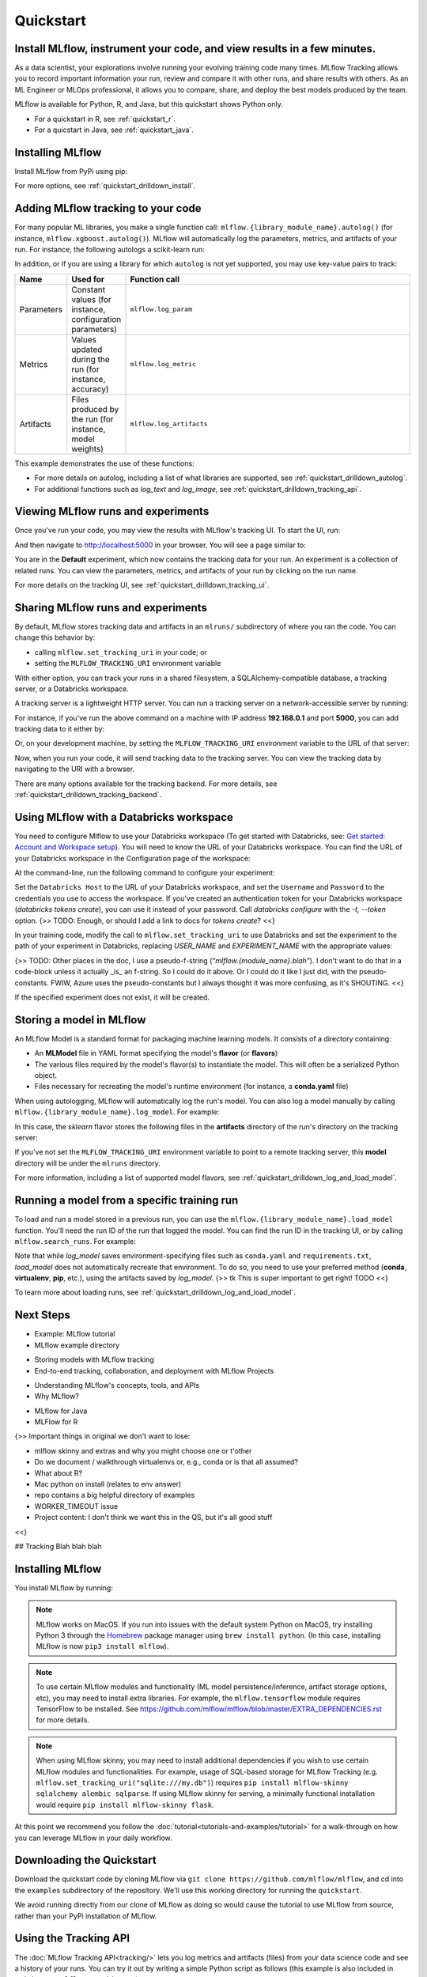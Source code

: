 .. _quickstart:

Quickstart
==========

Install MLflow, instrument your code, and view results in a few minutes.
--------------------------------------------------------------------------------

As a data scientist, your explorations involve running your evolving training code many times. MLflow Tracking allows you to record important information your run, review and compare it with other runs, and share results with others. As an ML Engineer or MLOps professional, it allows you to compare, share, and deploy the best models produced by the team. 

.. image:: _static/images/quickstart_mlflow_tracking_overview.png
    :width: 800px
    :align: center

MLflow is available for Python, R, and Java, but this quickstart shows Python only.

- For a quickstart in R, see :ref:`quickstart_r`.
- For a quicstart in Java, see :ref:`quickstart_java`.
  

Installing MLflow
-----------------

Install MLflow from PyPi using pip:

.. code-section::

    .. code-block:: shell

        pip install mlflow

For more options, see :ref:`quickstart_drilldown_install`. 

Adding MLflow tracking to your code
-----------------------------------

For many popular ML libraries, you make a single function call: ``mlflow.{library_module_name}.autolog()`` (for instance, ``mlflow.xgboost.autolog()``). MLflow will automatically log the parameters, metrics, and artifacts of your run. For instance, the following autologs a scikit-learn run:

.. code-section::

    .. code-block:: python

        import mlflow

        from sklearn.model_selection import train_test_split
        from sklearn.datasets import load_diabetes
        from sklearn.ensemble import RandomForestRegressor

        mlflow.sklearn.autolog()

        db = load_diabetes()
        X_train, X_test, y_train, y_test = train_test_split(db.data, db.target)

        # Create and train models.
        rf = RandomForestRegressor(n_estimators=100, max_depth=6, max_features=3)
        rf.fit(X_train, y_train)

        # Use the model to make predictions on the test dataset.
        predictions = rf.predict(X_test)

In addition, or if you are using a library for which ``autolog`` is not yet supported, you may use key-value pairs to track:

.. list-table::
   :widths: 10 10 80 
   :header-rows: 1

   * - Name
     - Used for
     - Function call
   * - Parameters
     - Constant values (for instance, configuration parameters)
     - ``mlflow.log_param``
   * - Metrics
     - Values updated during the run (for instance, accuracy)
     - ``mlflow.log_metric``
   * - Artifacts
     - Files produced by the run (for instance, model weights)
     - ``mlflow.log_artifacts``

This example demonstrates the use of these functions:

.. code-section::
    .. code-block:: python

        import os
        from random import random, randint
        from mlflow import log_metric, log_param, log_artifacts

        if __name__ == "__main__":
            # Log a parameter (key-value pair)
            log_param("config_value", randint(0, 100))

            # Log a metric; metrics can be updated throughout the run
            log_metric("accuracy", random() / 2.0)
            log_metric("accuracy", random() + 0.1)
            log_metric("accuracy", random() + 0.2)

            # Log an artifact (output file)
            if not os.path.exists("outputs"):
                os.makedirs("outputs")
            with open("outputs/test.txt", "w") as f:
                f.write("hello world!")
            log_artifacts("outputs")

- For more details on autolog, including a list of what libraries are supported, see :ref:`quickstart_drilldown_autolog`. 
- For additional functions such as `log_text` and `log_image`, see :ref:`quickstart_drilldown_tracking_api`.

Viewing MLflow runs and experiments
-----------------------------------

Once you've run your code, you may view the results with MLflow's tracking UI. To start the UI, run:

.. code-section::

    .. code-block:: shell

        mlflow ui

And then navigate to http://localhost:5000 in your browser. You will see a page similar to:

.. image:: _static/images/quickstart_ui_screenshot.png
    :width: 800px
    :align: center
.. 

You are in the **Default** experiment, which now contains the tracking data for your run. An experiment is a collection of related runs. You can view the parameters, metrics, and artifacts of your run by clicking on the run name. 

For more details on the tracking UI, see :ref:`quickstart_drilldown_tracking_ui`.

Sharing MLflow runs and experiments
-----------------------------------

By default, MLflow stores tracking data and artifacts in an ``mlruns/`` subdirectory of where you ran the code. You can change this behavior by:

- calling ``mlflow.set_tracking_uri`` in your code; or
- setting the ``MLFLOW_TRACKING_URI`` environment variable 

With either option, you can track your runs in a shared filesystem, a SQLAlchemy-compatible database, a tracking server, or a Databricks workspace.

A tracking server is a lightweight HTTP server. You can run a tracking server on a network-accessible server by running:

.. code-section::

    .. code-block:: shell

        mlflow server

For instance, if you've run the above command on a machine with IP address **192.168.0.1** and port **5000**, you can add tracking data to it either by:

.. code-section:: 

    .. code-block:: python

        mlflow.set_tracking_uri("http://192.168.0.1:5000")
        mlflow.autolog() # Or other tracking functions
        
Or, on your development machine, by setting the ``MLFLOW_TRACKING_URI`` environment variable to the URL of that server:

.. code-section::

    .. code-block:: shell

        export MLFLOW_TRACKING_URI=http://192.168.0.1:5000

Now, when you run your code, it will send tracking data to the tracking server. You can view the tracking data by navigating to the URI with a browser.

There are many options available for the tracking backend. For more details, see :ref:`quickstart_drilldown_tracking_backend`.


Using MLflow with a Databricks workspace
----------------------------------------

You need to configure Mlflow to use your Databricks workspace (To get started with Databricks, see: `Get started: Account and Workspace setup <https://docs.databricks.com/getting-started/index.html>`_). You will need to know the URL of your Databricks workspace. You can find the URL of your Databricks workspace in the Configuration page of the workspace:

.. image:: _static/images/quickstart_databricks_workspace_url.png
    :width: 800px
    :align: center

At the command-line, run the following command to configure your experiment: 

.. code-section::

    .. code-block:: shell

        databricks configure

Set the ``Databricks Host`` to the URL of your Databricks workspace, and set the ``Username`` and ``Password`` to the credentials you use to access the workspace. If you've created an authentication token for your Databricks workspace (`databricks tokens create`), you can use it instead of your password. Call `databricks configure` with the `-t, \--token` option. {>> TODO: Enough, or should I add a link to docs for `tokens create`? <<}

In your training code, modify the call to ``mlflow.set_tracking_uri`` to use Databricks and set the experiment to the path of your experiment in Databricks, replacing `USER_NAME` and `EXPERIMENT_NAME` with the appropriate values:

.. code-section::

    .. code-block:: python

        mlflow.set_tracking_uri("databricks")
        mlflow.set_experiment("/Users/USER_NAME/EXPERIMENT_NAME")

{>> TODO: Other places in the doc, I use a pseudo-f-string (`"mlflow.{module_name}.blah"`). I don't want to do that in a code-block unless it actually _is_ an f-string. So I could do it above. Or I could do it like I just did, with the pseudo-constants. FWIW, Azure uses the pseudo-constants but I always thought it was more confusing, as it's SHOUTING. <<}

If the specified experiment does not exist, it will be created.

Storing a model in MLflow
--------------------------

An MLflow Model is a standard format for packaging machine learning models. It consists of a directory containing:

* An **MLModel** file in YAML format specifying the model's **flavor** (or **flavors**)
* The various files required by the model's flavor(s) to instantiate the model. This will often be a serialized Python object. 
* Files necessary for recreating the model's runtime environment (for instance, a **conda.yaml** file)

When using autologging, MLflow will automatically log the run's model. You can also log a model manually by calling ``mlflow.{library_module_name}.log_model``. For example:

.. code-section::

    .. code-block:: python

        import mlflow

        from sklearn.model_selection import train_test_split
        from sklearn.datasets import load_diabetes
        from sklearn.ensemble import RandomForestRegressor

        db = load_diabetes()
        X_train, X_test, y_train, y_test = train_test_split(db.data, db.target)

        # Create and train models.
        rf = RandomForestRegressor(n_estimators=100, max_depth=6, max_features=3)
        rf.fit(X_train, y_train)

        # Use the model to make predictions on the test dataset.
        predictions = rf.predict(X_test)
        print(predictions)

        mlflow.sklearn.log_model(rf, "model")

In this case, the `sklearn` flavor stores the following files in the **artifacts** directory of the run's directory on the tracking server:

.. code-section:: 

    .. code-block:: shell

        model/
        |-- MLmodel
        |-- conda.yaml
        |-- model.pkl
        |-- python_env.yaml
        |-- requirements.txt

If you've not set the ``MLFLOW_TRACKING_URI`` environment variable to point to a remote tracking server, this **model** directory will be under the ``mlruns`` directory.

For more information, including a list of supported model flavors, see :ref:`quickstart_drilldown_log_and_load_model`.

Running a model from a specific training run
---------------------------------------------------------

To load and run a model stored in a previous run, you can use the ``mlflow.{library_module_name}.load_model`` function. You'll need the run ID of the run that logged the model. You can find the run ID in the tracking UI, or by calling ``mlflow.search_runs``. For example:

.. code-section::

    .. code-block:: python

        import mlflow

        from sklearn.model_selection import train_test_split
        from sklearn.datasets import load_diabetes

        db = load_diabetes()
        X_train, X_test, y_train, y_test = train_test_split(db.data, db.target)

        model = mlflow.sklearn.load_model("runs:/97f4e98c5f3645c8acd800cbddf5f6da/model")
        predictions = model.predict(X_test)
        print(predictions)

Note that while `log_model` saves environment-specifying files such as ``conda.yaml`` and ``requirements.txt``, `load_model` does not automatically recreate that environment. To do so, you need to use your preferred method (**conda**, **virtualenv**, **pip**, etc.), using the artifacts saved by `log_model`. {>> tk This is super important to get right! TODO <<}

To learn more about loading runs, see :ref:`quickstart_drilldown_log_and_load_model`.

Next Steps
----------
.. 
    First, code:

- Example: MLflow tutorial
- MLflow example directory

.. 
    Next tool: either Models or Projects

- Storing models with MLflow tracking
- End-to-end tracking, collaboration, and deployment with MLflow Projects

.. 
    More top-down-y stuff

- Understanding MLflow's concepts, tools, and APIs 
- Why MLflow?
  
.. 
    Java & R stuff

- MLflow for Java
- MLFlow for R
  
.. code-section::

    ---
    title: MLFlow tracking
    ---
    stateDiagram-v2
    direction LR
    Data --> Train
    Train --> Review
    Train --> Train
    Review --> Train
    Review --> Register
    Register --> Deploy
    Deploy --> Monitor

    Monitor --> Data 

    flowchart LR
    id4[(Datalake)]
    A[Data Prep] -->B[Train]
    B --> id1
    B --> B
    id1 --> C
    C[Review & Select]
    C --> id2
    C --> B
    id2 --> D[Deploy]
    D --> E[Monitor]
    E --> id4
    id4 --> A
    id1[(Tracking backend)]
    id2[(Model Registry)]
    
    
{>> Important things in original we don't want to lose:

- mlflow skinny and extras and why you might choose one or t'other
- Do we document / walkthrough virtualenvs or, e.g., conda or is that all assumed?
- What about R? 
- Mac python on install (relates to env answer)
- repo contains a big helpful directory of examples 
- WORKER_TIMEOUT issue 
- Project content: I don't think we want this in the QS, but it's all good stuff

<<}

.. _asdf:

## Tracking
Blah blah blah

Installing MLflow
-----------------

You install MLflow by running:

.. code-section::

    .. code-block:: shell

        # Install MLflow
        pip install mlflow

        # Install MLflow with extra ML libraries and 3rd-party tools
        pip install mlflow[extras]

        # Install a lightweight version of MLflow
        pip install mlflow-skinny

    .. code-block:: R

        install.packages("mlflow")

.. note::

    MLflow works on MacOS. If you run into issues with the default system Python on MacOS, try
    installing Python 3 through the `Homebrew <https://brew.sh/>`_ package manager using
    ``brew install python``. (In this case, installing MLflow is now ``pip3 install mlflow``).

.. note::

    To use certain MLflow modules and functionality (ML model persistence/inference,
    artifact storage options, etc), you may need to install extra libraries. For example, the
    ``mlflow.tensorflow`` module requires TensorFlow to be installed. See
    https://github.com/mlflow/mlflow/blob/master/EXTRA_DEPENDENCIES.rst for more details.

.. note::

    When using MLflow skinny, you may need to install additional dependencies if you wish to use
    certain MLflow modules and functionalities. For example, usage of SQL-based storage for
    MLflow Tracking (e.g. ``mlflow.set_tracking_uri("sqlite:///my.db")``) requires
    ``pip install mlflow-skinny sqlalchemy alembic sqlparse``. If using MLflow skinny for serving,
    a minimally functional installation would require ``pip install mlflow-skinny flask``.

At this point we recommend you follow the :doc:`tutorial<tutorials-and-examples/tutorial>` for a walk-through on how you
can leverage MLflow in your daily workflow.


Downloading the Quickstart
--------------------------
Download the quickstart code by cloning MLflow via ``git clone https://github.com/mlflow/mlflow``,
and cd into the ``examples`` subdirectory of the repository. We'll use this working directory for
running the ``quickstart``.

We avoid running directly from our clone of MLflow as doing so would cause the tutorial to
use MLflow from source, rather than your PyPi installation of MLflow.


Using the Tracking API
----------------------

The :doc:`MLflow Tracking API<tracking/>` lets you log metrics and artifacts (files) from your data
science code and see a history of your runs. You can try it out by writing a simple Python script
as follows (this example is also included in ``quickstart/mlflow_tracking.py``):

.. code-section::

    .. code-block:: python

        import os
        from random import random, randint
        from mlflow import log_metric, log_param, log_artifacts

        if __name__ == "__main__":
            # Log a parameter (key-value pair)
            log_param("param1", randint(0, 100))

            # Log a metric; metrics can be updated throughout the run
            log_metric("foo", random())
            log_metric("foo", random() + 1)
            log_metric("foo", random() + 2)

            # Log an artifact (output file)
            if not os.path.exists("outputs"):
                os.makedirs("outputs")
            with open("outputs/test.txt", "w") as f:
                f.write("hello world!")
            log_artifacts("outputs")

    .. code-block:: R

        library(mlflow)

        # Log a parameter (key-value pair)
        mlflow_log_param("param1", 5)

        # Log a metric; metrics can be updated throughout the run
        mlflow_log_metric("foo", 1)
        mlflow_log_metric("foo", 2)
        mlflow_log_metric("foo", 3)

        # Log an artifact (output file)
        writeLines("Hello world!", "output.txt")
        mlflow_log_artifact("output.txt")

Viewing the Tracking UI
-----------------------

By default, wherever you run your program, the tracking API writes data into files into a local
``./mlruns`` directory. You can then run MLflow's Tracking UI:

.. code-section::

    .. code-block:: shell

        mlflow ui

    .. code-block:: R

        mlflow_ui()

and view it at http://localhost:5000.

.. note::
    If you see message ``[CRITICAL] WORKER TIMEOUT`` in the MLflow UI or error logs, try using ``http://localhost:5000`` instead of ``http://127.0.0.1:5000``.


Running MLflow Projects
-----------------------

MLflow allows you to package code and its dependencies as a *project* that can be run in a
reproducible fashion on other data. Each project includes its code and a ``MLproject`` file that
defines its dependencies (for example, Python environment) as well as what commands can be run into the
project and what arguments they take.

You can easily run existing projects with the ``mlflow run`` command, which runs a project from
either a local directory or a GitHub URI:

.. code-block:: bash

    mlflow run sklearn_elasticnet_wine -P alpha=0.5

    mlflow run https://github.com/mlflow/mlflow-example.git -P alpha=5.0

There's a sample project in ``tutorial``, including a ``MLproject`` file that
specifies its dependencies. if you haven't configured a :ref:`tracking server <tracking_server>`,
projects log their Tracking API data in the local ``mlruns`` directory so you can see these
runs using ``mlflow ui``.

.. note::
    By default ``mlflow run`` installs all dependencies using `virtualenv <https://virtualenv.pypa.io/en/latest//>`_.
    To run a project without using ``virtualenv``, you can provide the ``--env-manager=local`` option to
    ``mlflow run``. In this case, you must ensure that the necessary dependencies are already installed
    in your Python environment.

For more information, see :doc:`projects`.

Saving and Serving Models
-------------------------

MLflow includes a generic ``MLmodel`` format for saving *models* from a variety of tools in diverse
*flavors*. For example, many models can be served as Python functions, so an ``MLmodel`` file can
declare how each model should be interpreted as a Python function in order to let various tools
serve it. MLflow also includes tools for running such models locally and exporting them to Docker
containers or commercial serving platforms.

To illustrate this functionality, the ``mlflow.sklearn`` package can log scikit-learn models as
MLflow artifacts and then load them again for serving. There is an example training application in
``sklearn_logistic_regression/train.py`` that you can run as follows:

.. code-block:: bash

    python sklearn_logistic_regression/train.py

When you run the example, it outputs an MLflow run ID for that experiment. If you look at
``mlflow ui``, you will also see that the run saved a ``model`` folder containing an ``MLmodel``
description file and a pickled scikit-learn model. You can pass the run ID and the path of the model
within the artifacts directory (here "model") to various tools. For example, MLflow includes a
simple REST server for python-based models:

.. code-block:: bash

    mlflow models serve -m runs:/<RUN_ID>/model

.. note::

    By default the server runs on port 5000. If that port is already in use, use the `--port` option to
    specify a different port. For example: ``mlflow models serve -m runs:/<RUN_ID>/model --port 1234``

Once you have started the server, you can pass it some sample data and see the
predictions.

The following example uses ``curl`` to send a JSON-serialized pandas DataFrame with the ``split``
orientation to the model server. For more information about the input data formats accepted by
the pyfunc model server, see the :ref:`MLflow deployment tools documentation <local_model_deployment>`.

.. code-block:: bash

    curl -d '{"dataframe_split": {"columns": ["x"], "data": [[1], [-1]]}}' -H 'Content-Type: application/json' -X POST localhost:5000/invocations

which returns::

    [1, 0]

For more information, see :doc:`models`.


.. _quickstart_logging_to_remote_server:

Logging to a Remote Tracking Server
-----------------------------------
In the examples above, MLflow logs data to the local filesystem of the machine it's running on.
To manage results centrally or share them across a team, you can configure MLflow to log to a remote
tracking server. To get access to a remote tracking server:

Launch a Tracking Server on a Remote Machine
~~~~~~~~~~~~~~~~~~~~~~~~~~~~~~~~~~~~~~~~~~~~
:ref:`Launch a tracking server <tracking_server>` on a remote machine.

You can then :ref:`log to the remote tracking server <logging_to_a_tracking_server>` by
setting the ``MLFLOW_TRACKING_URI`` environment variable to your server's URI, or
by adding the following to the start of your program:

  .. code-section::

    .. code-block:: python

        import mlflow

        mlflow.set_tracking_uri("http://YOUR-SERVER:4040")
        mlflow.set_experiment("my-experiment")

    .. code-block:: R

        library(mlflow)
        install_mlflow()
        mlflow_set_tracking_uri("http://YOUR-SERVER:4040")
        mlflow_set_experiment("/my-experiment")


Log to Databricks Community Edition
~~~~~~~~~~~~~~~~~~~~~~~~~~~~~~~~~~~

Alternatively, sign up for `Databricks Community Edition <https://databricks.com/try-databricks>`_,
a free service that includes a hosted tracking server. Note that
Community Edition is intended for quick experimentation rather than production use cases.
After signing up, run ``databricks configure`` to create a credentials file for MLflow, specifying
https://community.cloud.databricks.com as the host.

To log to the Community Edition server, set the ``MLFLOW_TRACKING_URI`` environment variable
to "databricks", or add the following to the start of your program:

  .. code-section::

    .. code-block:: python

        import mlflow

        mlflow.set_tracking_uri("databricks")
        # Note: on Databricks, the experiment name passed to set_experiment must be a valid path
        # in the workspace, like '/Users/<your-username>/my-experiment'. See
        # https://docs.databricks.com/user-guide/workspace.html for more info.
        mlflow.set_experiment("/my-experiment")

    .. code-block:: R

        library(mlflow)
        install_mlflow()
        mlflow_set_tracking_uri("databricks")
        # Note: on Databricks, the experiment name passed to mlflow_set_experiment must be a
        # valid path in the workspace, like '/Users/<your-username>/my-experiment'.  See
        # https://docs.databricks.com/user-guide/workspace.html for more info.
        mlflow_set_experiment("/my-experiment")
